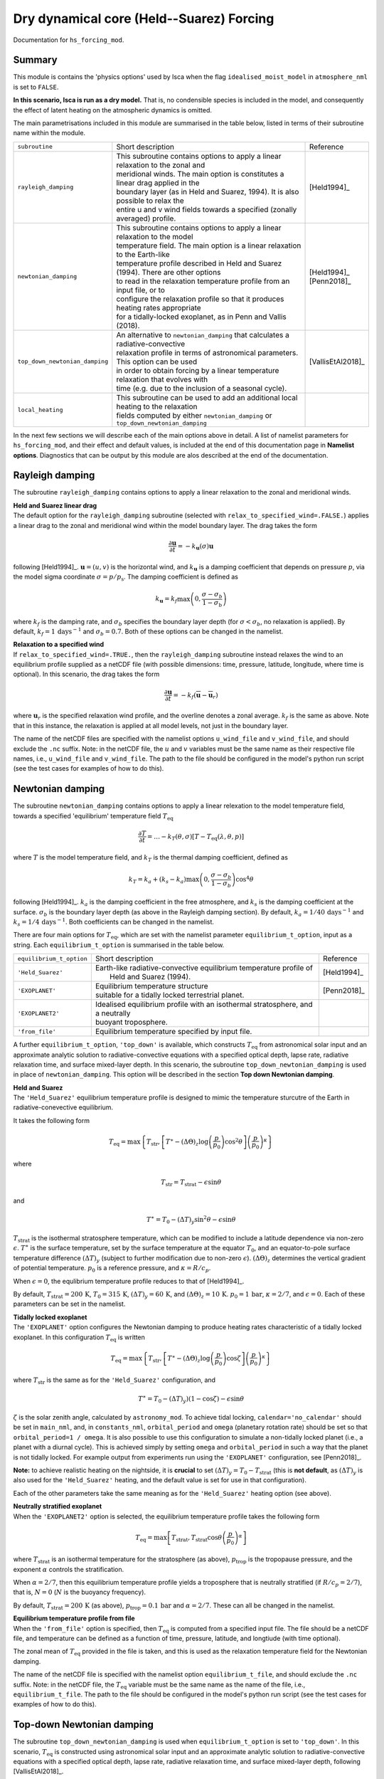 Dry dynamical core (Held--Suarez) Forcing  
=======================================================================================

Documentation for ``hs_forcing_mod``. 


Summary
-------
This module is contains the 'physics options' used by Isca when the flag ``idealised_moist_model`` in ``atmosphere_nml`` is set to ``FALSE``. 

**In this scenario, Isca is run as a dry model.** That is, no condensible species is included in the model, and consequently the effect of latent heating on the atmospheric dynamics is omitted. 

The main parametrisations included in this module are summarised in the table below, listed in terms of their subroutine name within the module.

+--------------------------------+-------------------------------+----------------------------------------------------+----------------------+
| ``subroutine``                 | Short description                                                                  | Reference            |
+--------------------------------+-------------------------------+----------------------------------------------------+----------------------+
| ``rayleigh_damping``           | | This subroutine contains options to apply a linear relaxation to the zonal and   | [Held1994]_          |
|                                | | meridional winds. The main option is constitutes a linear drag applied in the    |                      |
|                                | | boundary layer (as in Held and Suarez, 1994). It is also possible to relax the   |                      |
|                                | | entire u and v wind fields towards a specified (zonally averaged) profile.       |                      |
+--------------------------------+-------------------------------+----------------------------------------------------+----------------------+
| ``newtonian_damping``          | | This subroutine contains options to apply a linear relaxation to the model       | | [Held1994]_        |
|                                | | temperature field. The main option is a linear relaxation to the Earth-like      | | [Penn2018]_        |
|                                | | temperature profile described in Held and Suarez (1994). There are other options |                      |
|                                | | to read in the relaxation temperature profile from an input file, or to          |                      |
|                                | | configure the relaxation profile so that it produces heating rates appropriate   |                      |
|                                | | for a tidally-locked exoplanet, as in Penn and Vallis (2018).                    |                      |
+--------------------------------+-------------------------------+----------------------------------------------------+----------------------+
| ``top_down_newtonian_damping`` | | An alternative to ``newtonian_damping`` that calculates a radiative-convective   | | [VallisEtAl2018]_  |
|                                | | relaxation profile in terms of astronomical parameters. This option can be used  |                      |
|                                | | in order to obtain forcing by a linear temperature relaxation that evolves with  |                      |
|                                | | time (e.g. due to the inclusion of a seasonal cycle).                            |                      |
+--------------------------------+-------------------------------+----------------------------------------------------+----------------------+
| ``local_heating``              | | This subroutine can be used to add an additional local heating to the relaxation |                      |
|                                | | fields computed by either ``newtonian_damping`` or ``top_down_newtonian_damping``|                      |
+--------------------------------+-------------------------------+----------------------------------------------------+----------------------+

In the next few sections we will describe each of the main options above in detail. A list of namelist parameters for ``hs_forcing_mod``, and their effect and default values, is included at the end of this documentation page in **Namelist options**. Diagnostics that can be output by this module are alos described at the end of the documentation. 


Rayleigh damping 
----------------------

The subroutine ``rayleigh_damping`` contains options to apply a linear relaxation to the zonal and meridional winds. 

| **Held and Suarez linear drag**
| The default option for the ``rayleigh_damping`` subroutine (selected with ``relax_to_specified_wind=.FALSE.``) applies a linear drag to the zonal and meridional wind within the model boundary layer. The drag takes the form 

.. math::
   \frac{\partial\mathbf{u}}{\partial t} = -k_{\mathbf{u}}(\sigma)\mathbf{u}

following [Held1994]_. :math:`\mathbf{u}=(u,v)` is the horizontal wind, and :math:`k_{\mathbf{u}}` is a damping coefficient that depends on pressure :math:`p`, via the model sigma coordinate :math:`\sigma=p/p_{\text{s}}`. The damping coefficient is defined as 

.. math:: 
   k_{\mathbf{u}}=k_{f}\max\left(0,\frac{\sigma-\sigma_{b}}{1-\sigma_{\text{b}}}\right) 

where :math:`k_{f}` is the damping rate, and :math:`\sigma_{b}` specifies the boundary layer depth (for :math:`\sigma<\sigma_{b}`, no relaxation is applied). By default, :math:`k_{f}=1\,\text{days}^{-1}` and :math:`\sigma_{b}=0.7`. Both of these options can be changed in the namelist.

| **Relaxation to a specified wind**
| If ``relax_to_specified_wind=.TRUE.``, then the ``rayleigh_damping`` subroutine instead relaxes the wind to an equilibrium profile supplied as a netCDF file (with possible dimensions: time, pressure, latitude, longitude, where time is optional). In this scenario, the drag takes the form 

.. math::
   \frac{\partial\mathbf{u}}{\partial t} = -k_{f}(\overline{\mathbf{u}}-\overline{\mathbf{u}}_{r})

where :math:`\mathbf{u}_{r}` is the specified relaxation wind profile, and the overline denotes a zonal average. :math:`k_{f}` is the same as above. Note that in this instance, the relaxation is applied at all model levels, not just in the boundary layer. 

The name of the netCDF files are specified with the namelist options ``u_wind_file`` and ``v_wind_file``, and should exclude the ``.nc`` suffix. Note: in the netCDF file, the :math:`u` and :math:`v` variables must be the same name as their respective file names, i.e., ``u_wind_file`` and ``v_wind_file``. The path to the file should be configured in the model's python run script (see the test cases for examples of how to do this). 


Newtonian damping 
----------------------

The subroutine ``newtonian_damping`` contains options to apply a linear relexation to the model temperature field, towards a specified 'equilibrium' temperature field :math:`T_{\text{eq}}` 

.. math::
   \frac{\partial T}{\partial t} = \dots -k_{T}(\theta,\sigma)[T-T_{\text{eq}}(\lambda,\theta,p)]

where :math:`T` is the model temperature field, and :math:`k_{T}` is the thermal damping coefficient, defined as 

.. math::
   k_{T}=k_{a} + (k_{s}-k_{a})\max\left(0,\frac{\sigma-\sigma_{b}}{1-\sigma_{b}}\right)\cos^{4}\theta

following [Held1994]_. :math:`k_{a}` is the damping coefficient in the free atmosphere, and :math:`k_{s}` is the damping coefficient at the surface. :math:`\sigma_{b}` is the boundary layer depth (as above in the Rayleigh damping section). By default, :math:`k_{a}=1/40\,\text{days}^{-1}` and :math:`k_{s}=1/4\,\text{days}^{-1}`. Both coefficients can be changed in the namelist. 


There are four main options for :math:`T_{\text{eq}}`, which are set with the namelist parameter ``equilibrium_t_option``, input as a string. Each ``equilibrium_t_option`` is summarised in the table below. 

+--------------------------------+-------------------------------+----------------------------------------------------+----------------------+
| ``equilibrium_t_option``       | Short description                                                                  | Reference            |
+--------------------------------+-------------------------------+----------------------------------------------------+----------------------+
| ``'Held_Suarez'``              | | Earth-like radiative-convective equilibrium temperature profile of               | [Held1994]_          |
|                                | |  Held and Suarez (1994).                                                         |                      |
+--------------------------------+-------------------------------+----------------------------------------------------+----------------------+
| ``'EXOPLANET'``                | | Equilibrium temperature structure                                                | [Penn2018]_          |
|                                | | suitable for a tidally locked terrestrial planet.                                |                      |
+--------------------------------+-------------------------------+----------------------------------------------------+----------------------+
| ``'EXOPLANET2'``               | | Idealised equilibrium profile with an isothermal stratosphere, and a neutrally   |                      |
|                                | | buoyant troposphere.                                                             |                      |
+--------------------------------+-------------------------------+----------------------------------------------------+----------------------+
| ``'from_file'``                | | Equilibrium temperature specified by input file.                                 |                      |
+--------------------------------+-------------------------------+----------------------------------------------------+----------------------+

A further ``equilibrium_t_option``, ``'top_down'`` is available, which constructs :math:`T_{\text{eq}}` from astronomical solar input and an approximate analytic solution to radiative-convective equations with a specified optical depth, lapse rate, radiative relaxation time, and surface mixed-layer depth. In this scenario, the subroutine ``top_down_newtonian_damping`` is used in place of ``newtonian_damping``. This option will be described in the section **Top down Newtonian damping**. 

| **Held and Suarez**
| The ``'Held_Suarez'`` equilibrium temperature profile is designed to mimic the temperature sturcutre of the Earth in radiative-conevective equilibrium. 

It takes the following form 

.. math:: 
   T_{\text{eq}} = \max\left\{T_{\text{str}}, \left[T^{\ast} - (\Delta\Theta)_{z}\log\left(\frac{p}{p_{0}}\right)\cos^{2}\theta\right]\left(\frac{p}{p_{0}}\right)^{\kappa}\right\}

where 

.. math:: 
   T_{\text{str}} = T_{\text{strat}} - \epsilon\sin\theta

and 

.. math::
   T^{\ast} = T_0 - (\Delta T)_{y}\sin^{2}\theta-\epsilon\sin\theta

:math:`T_{\text{strat}}` is the isothermal stratosphere temperature, which can be modified to include a latitude dependence via non-zero :math:`\epsilon`. :math:`T^{\ast}` is the surface temperature, set by the surface temperature at the equator :math:`T_{0}`, and an equator-to-pole surface temperature difference :math:`(\Delta T)_{y}` (subject to further modification due to non-zero :math:`\epsilon`). :math:`(\Delta\Theta)_{z}` determines the vertical gradient of potential temperature. :math:`p_{0}` is a reference pressure, and :math:`\kappa=R/c_p`. 

When :math:`\epsilon=0`, the equlibrium temperature profile reduces to that of [Held1994]_. 

By default, :math:`T_{\text{strat}}=200\,\text{K}`, :math:`T_{0}=315\,\text{K}`, :math:`(\Delta T)_{y}=60\,\text{K}`, and :math:`(\Delta \Theta)_{z}=10\,\text{K}`. :math:`p_{0}=1\,\text{bar}`, :math:`\kappa=2/7`, and :math:`\epsilon=0`. Each of these parameters can be set in the namelist. 



| **Tidally locked exoplanet**
| The ``'EXOPLANET'`` option configures the Newtonian damping to produce heating rates characteristic of a tidally locked exoplanet. In this configuration :math:`T_{\text{eq}}` is written 

.. math:: 
   T_{\text{eq}}=\max\left\{T_{\text{str}},\left[T^{\ast}-(\Delta\Theta)_{z}\log\left(\frac{p}{p_{0}}\right)\cos\zeta\right]\left(\frac{p}{p_{0}}\right)^{\kappa}\right\}

where :math:`T_{\text{str}}` is the same as for the ``'Held_Suarez'`` configuration, and 

.. math:: 
   T^{\ast} = T_{0} - (\Delta T)_{y})(1-\cos\zeta)-\epsilon\sin\theta

:math:`\zeta` is the solar zenith angle, calculated by ``astronomy_mod``. To achieve tidal locking, ``calendar='no_calendar'`` should be set in ``main_nml``, and, in ``constants_nml``, ``orbital_period`` and ``omega`` (planetary rotation rate) should be set so that ``orbital_period=1 / omega``. It is also possible to use this configuration to simulate a non-tidally locked planet (i.e., a planet with a diurnal cycle). This is achieved simply by setting ``omega`` and ``orbital_period`` in such a way that the planet is not tidally locked. For example output from experiments run using the ``'EXOPLANET'`` configuration, see [Penn2018]_. 


**Note:** to achieve realistic heating on the nightside, it is **crucial** to set :math:`(\Delta T)_{y}=T_{0}-T_{\text{strat}}` (this is **not default**, as :math:`(\Delta T)_{y}` is also used for the ``'Held_Suarez'`` heating, and the default value is set for use in that configuration). 

Each of the other parameters take the same meaning as for the ``'Held_Suarez'`` heating option (see above). 


| **Neutrally stratified exoplanet**
| When the ``'EXOPLANET2'`` option is selected, the equilibrium temperature profile takes the following form 

.. math::
   T_{\text{eq}} = \max\left[T_{\text{strat}},T_{\text{strat}}\cos\theta\left(\frac{p}{p_{0}}\right)^{\alpha}\right] 

where :math:`T_{\text{strat}}` is an isothermal temperature for the stratosphere (as above), :math:`p_{\text{trop}}` is the tropopause pressure, and the exponent :math:`\alpha` controls the stratification. 

When :math:`\alpha=2/7`, then this equilibrium temperature profile yields a troposphere that is neutrally stratified (if :math:`R/c_p=2/7`), that is, :math:`N=0` (:math:`N` is the buoyancy frequency). 

By default, :math:`T_{\text{strat}}=200\,\text{K}` (as above), :math:`p_{\text{trop}}=0.1\,\text{bar}` and :math:`\alpha=2/7`. These can all be changed in the namelist. 


| **Equilibrium temperature profile from file**
| When the ``'from_file'`` option is specified, then :math:`T_{\text{eq}}` is computed from a specified input file. The file should be a netCDF file, and temperature can be defined as a function of time, pressure, latitude, and longtiude (with time optional). 

The zonal mean of :math:`T_{\text{eq}}` provided in the file is taken, and this is used as the relaxation temperature field for the Newtonian damping. 

The name of the netCDF file is specified with the namelist option ``equilibrium_t_file``, and should exclude the ``.nc`` suffix. Note: in the netCDF file, the :math:`T_{\text{eq}}` variable must be the same name as the name of the file, i.e., ``equilibrium_t_file``. The path to the file should be configured in the model's python run script (see the test cases for examples of how to do this). 




Top-down Newtonian damping 
----------------------------

The subroutine ``top_down_newtonian_damping`` is used when ``equilibrium_t_option`` is set to ``'top_down'``. In this scenario, :math:`T_{\text{eq}}` is constructed using astronomical solar input and an approximate analytic solution to radiative-convective equations with a specified optical depth, lapse rate, radiative relaxation time, and surface mixed-layer depth, following [VallisEtAl2018]_. 

:math:`T_{\text{eq}}` is computed as follows. It is assumed that the atmosphere consists of a troposphere, with a given lapse rate, and a stratosphere that has a small optical depth and is in radiative equilibrium. Then, the a radiative-convective tropopause height is obtained by solving [VallisEtAl2015]_ 

.. math:: 
   H_{\text{T}}=\frac{1}{16\Gamma}\left(CT_{\text{T}}+\sqrt{C^{2}T_{\text{T}}^{2}+32\Gamma\tau_{\text{s}}H_{\text{a}}T_{\text{T}}}\right) 

where :math:`\Gamma` is the lapse rate, :math:`\tau_{\text{s}}`, and :math:`H_{\text{a}}` is the scale height of the main infrared absorber. Each of these are parameters that may be specified by the user in the namelist. :math:`C=\log4` is a constant. 

:math:`T_{\text{T}}` is the temperature at the tropopause, which, given the assumptions decsribed above [VallisEtAl2015]_, is defined in terms of the insolation via 

.. math:: 
   T_{\text{T}} &= 2^{-\frac{1}{4}}T_{\text{e}} \\ 
   T_{\text{e}} &= \left[\frac{(1-\alpha)S}{\sigma}\right]^{\frac{1}{4}}

where :math:`S` is the insolation, which varies in time and space, and depends on astronomical parameters such as the solar constant, orbital radius, obliquity, eccentricity, and rotation rate. :math:`\alpha` is the surface albedo. 

Once the height of the tropopause has been calculated, a surface temperature is calculated using 

.. math:: 
    T_{\text{s}} = T_{\text{T}} + H_{\text{T}}\Gamma 

This surface temperature is then used to force the actual ground temperature via 

.. math:: 
   C_{\text{g}}\frac{\text{d}T_{\text{g}}}{\text{d}t}=\sigma T_{\text{s}}^{4} - \sigma T_{\text{g}}^{4}

where :math:`C_{\text{g}}` is the surface heat capacity. 

Once the ground temperature has been updated, the relaxation temperature profile :math:`T_{\text{eq}}` can be calculated. In the troposphere 

.. math:: T_{\text{trop}} = T_{\text{g}}-\Gamma z 

There then various options available to determine the stratospheric temperature structure. Each of these are selected by setting the namelist parameter ``stratosphere_t_option``. 

**The default option is** obtained with ``stratosphere_t_option='extend_tp'``. In this scenario, :math:`T_{\text{eq}}` is given by  

.. math:: 
   T_{\text{eq}} = \begin{cases} T_{\text{trop}} &\text{if}\  z\leq H_{\text{T}} \\ T_{\text{T}} &\text{if}\  z > H_{\text{T}} \end{cases}

where :math:`T_{\text{T}}` is the tropopause temperature given above. 

Other **experimental options** are as follows:

If ``stratosphere_t_option='c_above_tp'`` then 

.. math:: 
   T_{\text{eq}} = \begin{cases} T_{\text{trop}} &\text{if}\  z\leq H_{\text{T}} \\ T_{\text{str}} &\text{if}\  z > H_{\text{T}} \end{cases}

where :math:`T_{\text{str}} = T_{\text{strat}} - \epsilon\sin\theta` (as in the Newtonian damping configurations above). This option may lead to a temperature discontinuity at the tropopause.

If ``stratosphere_t_option='hs_like'`` then 

.. math:: 
   T_{\text{eq}} = \max\left(T_{\text{trop}}, T_{\text{str}}\right) 

This choice is very similar to that in the Held-Suarez framework, but where the tropospheric radiative-convective equilibrium profile prescribed by Held and Suarez is replaced with :math:`T_{\text{trop}}`. 

Finally, if ``stratosphere_t_option=''`` (or, in fact, is set to anything other than the three preceding options), then it is assumed that the atmosphere is all troposphere, i.e., 

.. math:: 
   T_{\text{eq}} = \max\left(T_{\text{trop}}, 0\right) 



|
|

**For all of the above options**, once :math:`T_{\text{eq}}` has been obtained, the model temperature is relaxed towards the equilibrium temperature in an indentical manner to that in the regular ``newtonian_damping`` subroutine (see above). 




Local heating 
----------------------------

A local heating may be included in addition to the zonal mean heating options described above. The local heating is administered by the subroutine ``local_heating``, and is activated if ``local_heating_option != ''`` (where ``local_heating_option`` is a string). Valid options for the ``local_heating_option`` are ``'from_file'`` and ``'Isidoro'``. 

If local heating is included, then the thermodynamic equation is modified so that   

.. math::
   \frac{\partial T}{\partial t} = \dots -k_{T}(\theta,\sigma)[T-T_{\text{eq}}(\lambda,\theta,p)] + Q_{\text{local}} 

where the first term describes the heating/cooling due to Newtonian damping (see above), and :math:`Q_{\text{local}}` is the local heating rate. 
   
| **Isidoro**
| When ``local_heating_option = 'Isidoro'`` then the local heating takes the following form,  

.. math:: 
   Q_{\text{local}} = A \exp\left[\frac{1}{2}\left(\frac{\lambda-\lambda_{0}}{\Delta\lambda}\right)^{2}\right]\exp\left[\frac{1}{2}\left(\frac{\theta-\theta_{0}}{\Delta\theta}\right)^{2}\right]\exp\left(\frac{p-p_{\text{s}}}{\Delta p}\right)

The heating is maximal at the surface and decays with pressure. :math:`\lambda_{0}` and :math:`\theta_{0}` specify the central longitude and latitude of the heating, respectively, :math:`\Delta\lambda` and :math:`\Delta\theta` specify the width of the heating, and :math:`\Delta p` determines how quickly the heating decays away from the surface. :math:`A` is the amplitude of the forcing at :math:`p=p_{\text{s}}`, :math:`\lambda=\lambda_{0}`, :math:`\theta=\theta_{0}`. Each of these parameters may be specified in the namelist. 

| **From file** 
| When ``local_heating_option = 'from_file'``, :math:`Q_{\text{local}}` is obtained from an input netCDF file (with possible dimensions: time, pressure, latitude, longitude, where time is optional). 

The name of the netCDF file is specified with the namelist option ``local_heating_file``, and should exclude the ``.nc`` suffix. Note: in the netCDF file, the ``tdt`` temperature tendency variable must be the same name as the file name, i.e., ``local_heating_file``. The path to the file should be configured in the model's python run script (see the test cases for examples of how to do this). 

   


Namelist options
----------------

``hs_forcing_mod`` is used when ``idealised_moist_model`` in ``atmosphere_nml`` is set to ``FALSE``. 

The namelist options for **hs_forcing_nml** are listed below. 
no_forcing -- other, if true then hs_focring_mod will not update tendencies 


**Namelist options for Rayleigh damping** 



:sigma_b: Top-of-boundary layer pressure :math:`\sigma_{\text{b}}`. Default :math:`0.7`. 
:kf: Surface friction coefficient :math:`k_{f}`. If positive, :math:`k_{f}` has units :math:`\text{days}^{-1}`, and if negative, :math:`k_{f}` has units :math:`\text{days}` and is inverted. Default :math:`1\,\text{days}^{-1}`. 
:relax_to_specified_wind: ``TRUE`` or ``FALSE``. If ``FALSE``, Rayleigh damping near surface follows [Held1994]_, if ``TRUE``, near surface wind is relaxed towards that specified in the input files ``u_wind_file`` and ``v_wind_file``. Default ``FALSE``. 
:u_wind_file: Name of input netCDF file for :math:`u` wind used in Rayleigh damping if ``relax_to_specified_wind = TRUE``. File name should exclude ``.nc`` suffix. 
:v_wind_file: Name of input netCDF file for :math:`v` wind used in Rayleigh damping if ``relax_to_specified_wind = TRUE``. File name should exclude ``.nc`` suffix. 
:do_conserve_energy: ``TRUE`` or ``FALSE``. If true then the Rayleigh damping includes a temperature tendency that balances energy dissipation due to friction. Default ``TRUE``.



**Namelist options for Newtonian damping**

:equilibrium_t_option: String indicating how the relaxation temperature field should be constructed. Valid options are ``'Held_Suarez'``, ``'EXOPLANET'``, ``'EXOPLANET2'``, and ``'from_file'`` (see documentation above for a description of each). 
:equilibrium_t_file: Name of input netCDF file for :math:`T_{\text{eq}}` wind used in Newtonian damping if ``equilibrium_t_option = 'from_file'``. File name should exclude ``.nc`` suffix. 
:sigma_b: Top-of-boundary layer pressure, as for the Rayleigh damping. The same namelist variable is used for each of the ``rayleigh_damping``, ``newtonian_damping`` and ``top_down_newtonian_damping`` subroutines. 
:t_zero: Surface temperature at the equator, :math:`T_{0}`. Default :math:`315\,\text{K}`. 
:t_strat: Isothermal stratosphere temperature, :math:`T_{\text{strat}}`. Defualt :math:`200\,\text{K}`. 
:delh: Equator-to-pole surface temperature difference :math:`(\Delta T)_{y}`. Default :math:`60\,\text{K}`. 
:delv: Vertical potential temperature gradient :math:`(\Delta\theta)_{z}`. Default :math:`10\,\text{K}`.
:eps: Amplitude of (additional) sinusoidal modulation to :math:`T_{\text{eq}}`, :math:`\epsilon`. Default :math:`0`. 
:ka: Damping coefficient in the free atmosphere :math:`k_{a}`. If positive, :math:`k_{a}` has units :math:`\text{days}^{-1}`, and if negative, :math:`k_{a}` has units :math:`\text{days}` and is inverted. Default :math:`1/40\,\text{days}^{-1}`. 
:ks: Surface damping coefficient :math:`k_{s}`. If positive, :math:`k_{s}` has units :math:`\text{days}^{-1}`, and if negative, :math:`k_{s}` has units :math:`\text{days}` and is inverted. Default :math:`1/4\,\text{days}^{-1}`. 
:P00: Reference pressure for ``'Held_Suarez'`` and ``'EXOPLANET'`` equilibrium temperature fields. Default :math:`10^{5}\,\text{Pa}`. 
:p_trop: Reference (tropopause) pressure for ``'EXOPLANET2'`` equilibrium temperature field. Default :math:`10^{4}\,\text{Pa}`. 
:alpha: Pressure exponent for ``'EXOPLANET2'`` equilibrium temperature field. Default :math:`\alpha=2/7` yields a neutrally stratified atmosphere. 


**Top down** 

:sigma_b: Top-of-boundary layer pressure, as for the Rayleigh damping. The same namelist variable is used for each of the ``rayleigh_damping``, ``newtonian_damping`` and ``top_down_newtonian_damping`` subroutines. 
:lapse: Lapse rate :math:`\Gamma`. Units are :math:`\text{K}\,\text{km}^{-1}`. Default :math:`6\,\text{K}\,text{km}^{-1}`. 
:h_a: Absorber scale height :math:`H_{\text{a}}`. Units are :math:`\text{km}`. Default :math:`2\,\text{km}`. 
:tau_s: Surface optical depth :math:`\tau_{\text{s}}`. Default :math:`5`. 
:albedo: Albedo :math:`\alpha` used to calculate radiating temperature :math:`T_{\text{e}}`. Default :math:`0.3`. 
:peri_time: Fraction of orbit when perihelion occurs. Default :math:`0.25`. 
:smaxis: Semi-major axis of planet's orbit. Default :math:`1.5\times10^{6}\,\text{m}`. **Note**, this value seems to low. Upon further inspection of the code, it seems it is not used anywhere. It should be used to compute a seasonal cycle due to eccentricity, however this functionality does not seem to be implemented at the moment. 
:orbital_period: Period of planet's orbit. Seems to override ``orbital_period`` set in ``constants_nml``. Default :math:`360\,\text{days}`. 
:heat_capacity: Normalised surface heat capacity :math:`C_{\text{g}}/d` (equivalent to mixed layer depth of :math:`1\,\text{m}`). Default :math:`4.2\times10^{6}\,\text{J}\,\text{K}^{-1}\,\text{m}^{-2}\,\text{m}^{-1}`.
:ml_depth: Mixed layer depth :math:`d` (see above). Default :math:`1\,\text{m}`. 
:spinup_time: Days to spin up surface temperature (decoupled from atmosphere) during initialisation. Default :math:`10800\,\text{days}`. Note: must be a multiple of orbital period. 
:stratosphere_t_option: String determining temperature structure in the stratosphere. Possible options include ``'c_above_tp'``, ``'hs_like'``, ``'extend_tp'`` (see above for description). If any other option is specified, then the atmosphere is 'all troposphere', and the temperature will decrease with decreasing pressure until it reaches zero. 
:t_strat: Isothermal stratosphere temperature, :math:`T_{\text{strat}}`. Defualt :math:`200\,\text{K}`. Used when ``stratosphere_t_option`` is ``'c_above_tp'`` or ``'hs_like'``. This namelist variable is the same as that used by the regular Newtonian damping. 

**Local heating**

:local_heating_option: String indicating the option used for local heating. Valid options are ``'from_file'`` and ``'Isidoro'`` (see documentation for meaning), otherwise local heating is not performed. Default ``''``. 

:local_heating_file: Name of input netCDF file for :math:`Q_{\text{local}}` wind used if ``local_heating_option = 'from_file'``. File name should exclude ``.nc`` suffix. 

The following options are used if ``local_heating_option = 'Isidoro'``

:local_heating_srfamp: Surface amplitude of local heating :math:`A`. Default :math:`0.0\,\text{K}\,\text{day}^{-1}`. 
:local_heating_xwidth: Longitudinal width of local heating :math:`\Delta\lambda`. Default :math:`10^{\circ}`. 
:local_heating_ywidth: Latitudinal width of local heating :math:`\Delta\theta`. Default :math:`10^{\circ}`. 
:local_heating_xcenter: Longitudinal center of heating :math:`\lambda_{0}`. Default :math:`180^{\circ}`. 
:local_heating_ycenter: Longitudinal center of heating :math:`\lambda_{0}`. Default :math:`45^{\circ}`. 
:local_heating_vert_decay: Vertical decay of local heating in pressure :math:`\Delta p`. Default :math:`10^{4}\,\text{Pa}`.  



**Other**

There are also optins for a tracer source and sink, ``trflux`` and ``trsink``. These are currently undocumented, however, as Isca only uses the ``hs_forcing`` when the model is dry and there are no tracers. 




 

Diagnostics 
----------------

The diagnostics available from **hs_forcing_mod** are listed below. 

id_teq, id_h_trop, id_tdt, id_udt, id_vdt, id_tdt_diss, id_diss_heat, id_local_heating, id_newtonian_damping

+-------------------+--------------------------------------+------------------------------------+
| Name              | Description                          | Units                              |
+===================+======================================+====================================+
| teq               | Relaxation temperature field         | :math:`\text{K}`                   |
+-------------------+--------------------------------------+------------------------------------+
| tdt               | Total Newtonian + local heating      | :math:`\text{K}\,\text{s}^{-1}`    |
|                   | + heating due to energy conservation |                                    | 
+-------------------+--------------------------------------+------------------------------------+
| udt               | :math:`u` wind tendency              | :math:`\text{m}\,\text{s}^{-2}`    |
+-------------------+--------------------------------------+------------------------------------+
| vdt               | :math:`v` wind tendency              | :math:`\text{m}\,\text{s}^{-2}`    |
+-------------------+--------------------------------------+------------------------------------+
| tdt_diss          | Heating due to energy conservation   | :math:`\text{K}\,\text{s}^{-1}`    |
+-------------------+--------------------------------------+------------------------------------+
| diss_heat         | Vertically integrated heating due to | :math:`\text{W}\,\text{m}^{-2}`    |
|                   | kinetic energy dissipation           |                                    |
+-------------------+--------------------------------------+------------------------------------+
| local_heating     | Local heating                        | :math:`\text{K}\,\text{s}^{-1}`    |
+-------------------+--------------------------------------+------------------------------------+
| newtonian_damping | Heating due to Newtonian damping     | :math:`\text{K}\,\text{s}^{-1}`    |
+-------------------+--------------------------------------+------------------------------------+
| h_trop            | Tropopause height in ``top_down``    | :math:`\text{W}\,\text{m}^{-2}`    |
|                   | model                                |                                    |
+-------------------+--------------------------------------+------------------------------------+


References
----------

| [Held1994]_ 
| [Penn2018]_
| [VallisEtAl2015]_
| [VallisEtAl2018]_

Authors
----------
This documentation was written by Neil Lewis, peer reviewed by X, and quality controlled by Y. 